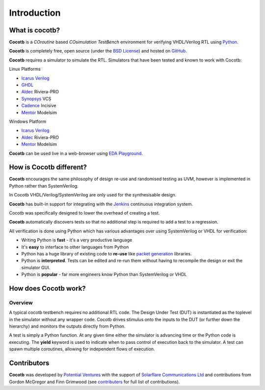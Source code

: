 ############
Introduction
############

What is cocotb?
===============

**Cocotb** is a *COroutine* based *COsimulation* *TestBench* environment for verifying VHDL/Verilog RTL using `Python <http://python.org>`_.

**Cocotb** is completely free, open source (under the `BSD License <http://en.wikipedia.org/wiki/BSD_licenses#3-clause_license_.28.22Revised_BSD_License.22.2C_.22New_BSD_License.22.2C_or_.22Modified_BSD_License.22.29>`_) and hosted on `GitHub <https://github.com/potentialventures/cocotb>`_.

**Cocotb** requires a simulator to simulate the RTL. Simulators that have been tested and known to work with Cocotb:

Linux Platforms

* `Icarus Verilog <http://iverilog.icarus.com/>`_
* `GHDL <https://github.com/tgingold/ghdl>`_
* `Aldec <https://www.aldec.com/>`_ Riviera-PRO
* `Synopsys <http://www.synopsys.com/>`_ VCS
* `Cadence <http://www.cadence.com/>`_ Incisive
* `Mentor <http://www.mentor.com/>`_ Modelsim

Windows Platform

* `Icarus Verilog <http://iverilog.icarus.com/>`_
* `Aldec <https://www.aldec.com/>`_ Riviera-PRO
* `Mentor <http://www.mentor.com/>`_ Modelsim

**Cocotb** can be used live in a web-browser using `EDA Playground <http://www.edaplayground.com>`_.



How is Cocotb different?
========================


**Cocotb** encourages the same philosophy of design re-use and randomised testing as UVM, however is implemented in Python rather than SystemVerilog.

In Cocotb VHDL/Verilog/SystemVerilog are only used for the synthesisable design.

**Cocotb** has built-in support for integrating with the `Jenkins <http://jenkins-ci.org/>`_ continuous integration system.

Cocotb was specifically designed to lower the overhead of creating a test.

**Cocotb** automatically discovers tests so that no additional step is required to add a test to a regression.

All verification is done using Python which has various advantages over using SystemVerilog or VHDL for verification:

* Writing Python is **fast** - it's a very productive language
* It's **easy** to interface to other languages from Python
* Python has a huge library of existing code to **re-use** like `packet generation <http://www.secdev.org/projects/scapy/>`_ libraries.
* Python is **interpreted**. Tests can be edited and re-run them without having to recompile the design or exit the simulator GUI.
* Python is **popular** - far more engineers know Python than SystemVerilog or VHDL



How does Cocotb work?
=====================

Overview
--------

A typical cocotb testbench requires no additional RTL code. The Design Under Test (DUT) is instantiated as the toplevel in the simulator without any wrapper code. Cocotb drives stimulus onto the inputs to the DUT (or further down the hierarchy) and monitors the outputs directly from Python.


.. image:: diagrams/svg/cocotb_overview.*

A test is simply a Python function.  At any given time either the simulator is advancing time or the Python code is executing.  The **yield** keyword is used to indicate when to pass control of execution back to the simulator.  A test can spawn multiple coroutines, allowing for independent flows of execution.


Contributors
============

**Cocotb** was developed by `Potential Ventures <http://potential.ventures>`_ with the support of `Solarflare Communications Ltd <http://www.solarflare.com/>`_ and contributions from Gordon McGregor and Finn Grimwood (see `contributers <https://github.com/potentialventures/cocotb/graphs/contributors>`_ for full list of contributions).
